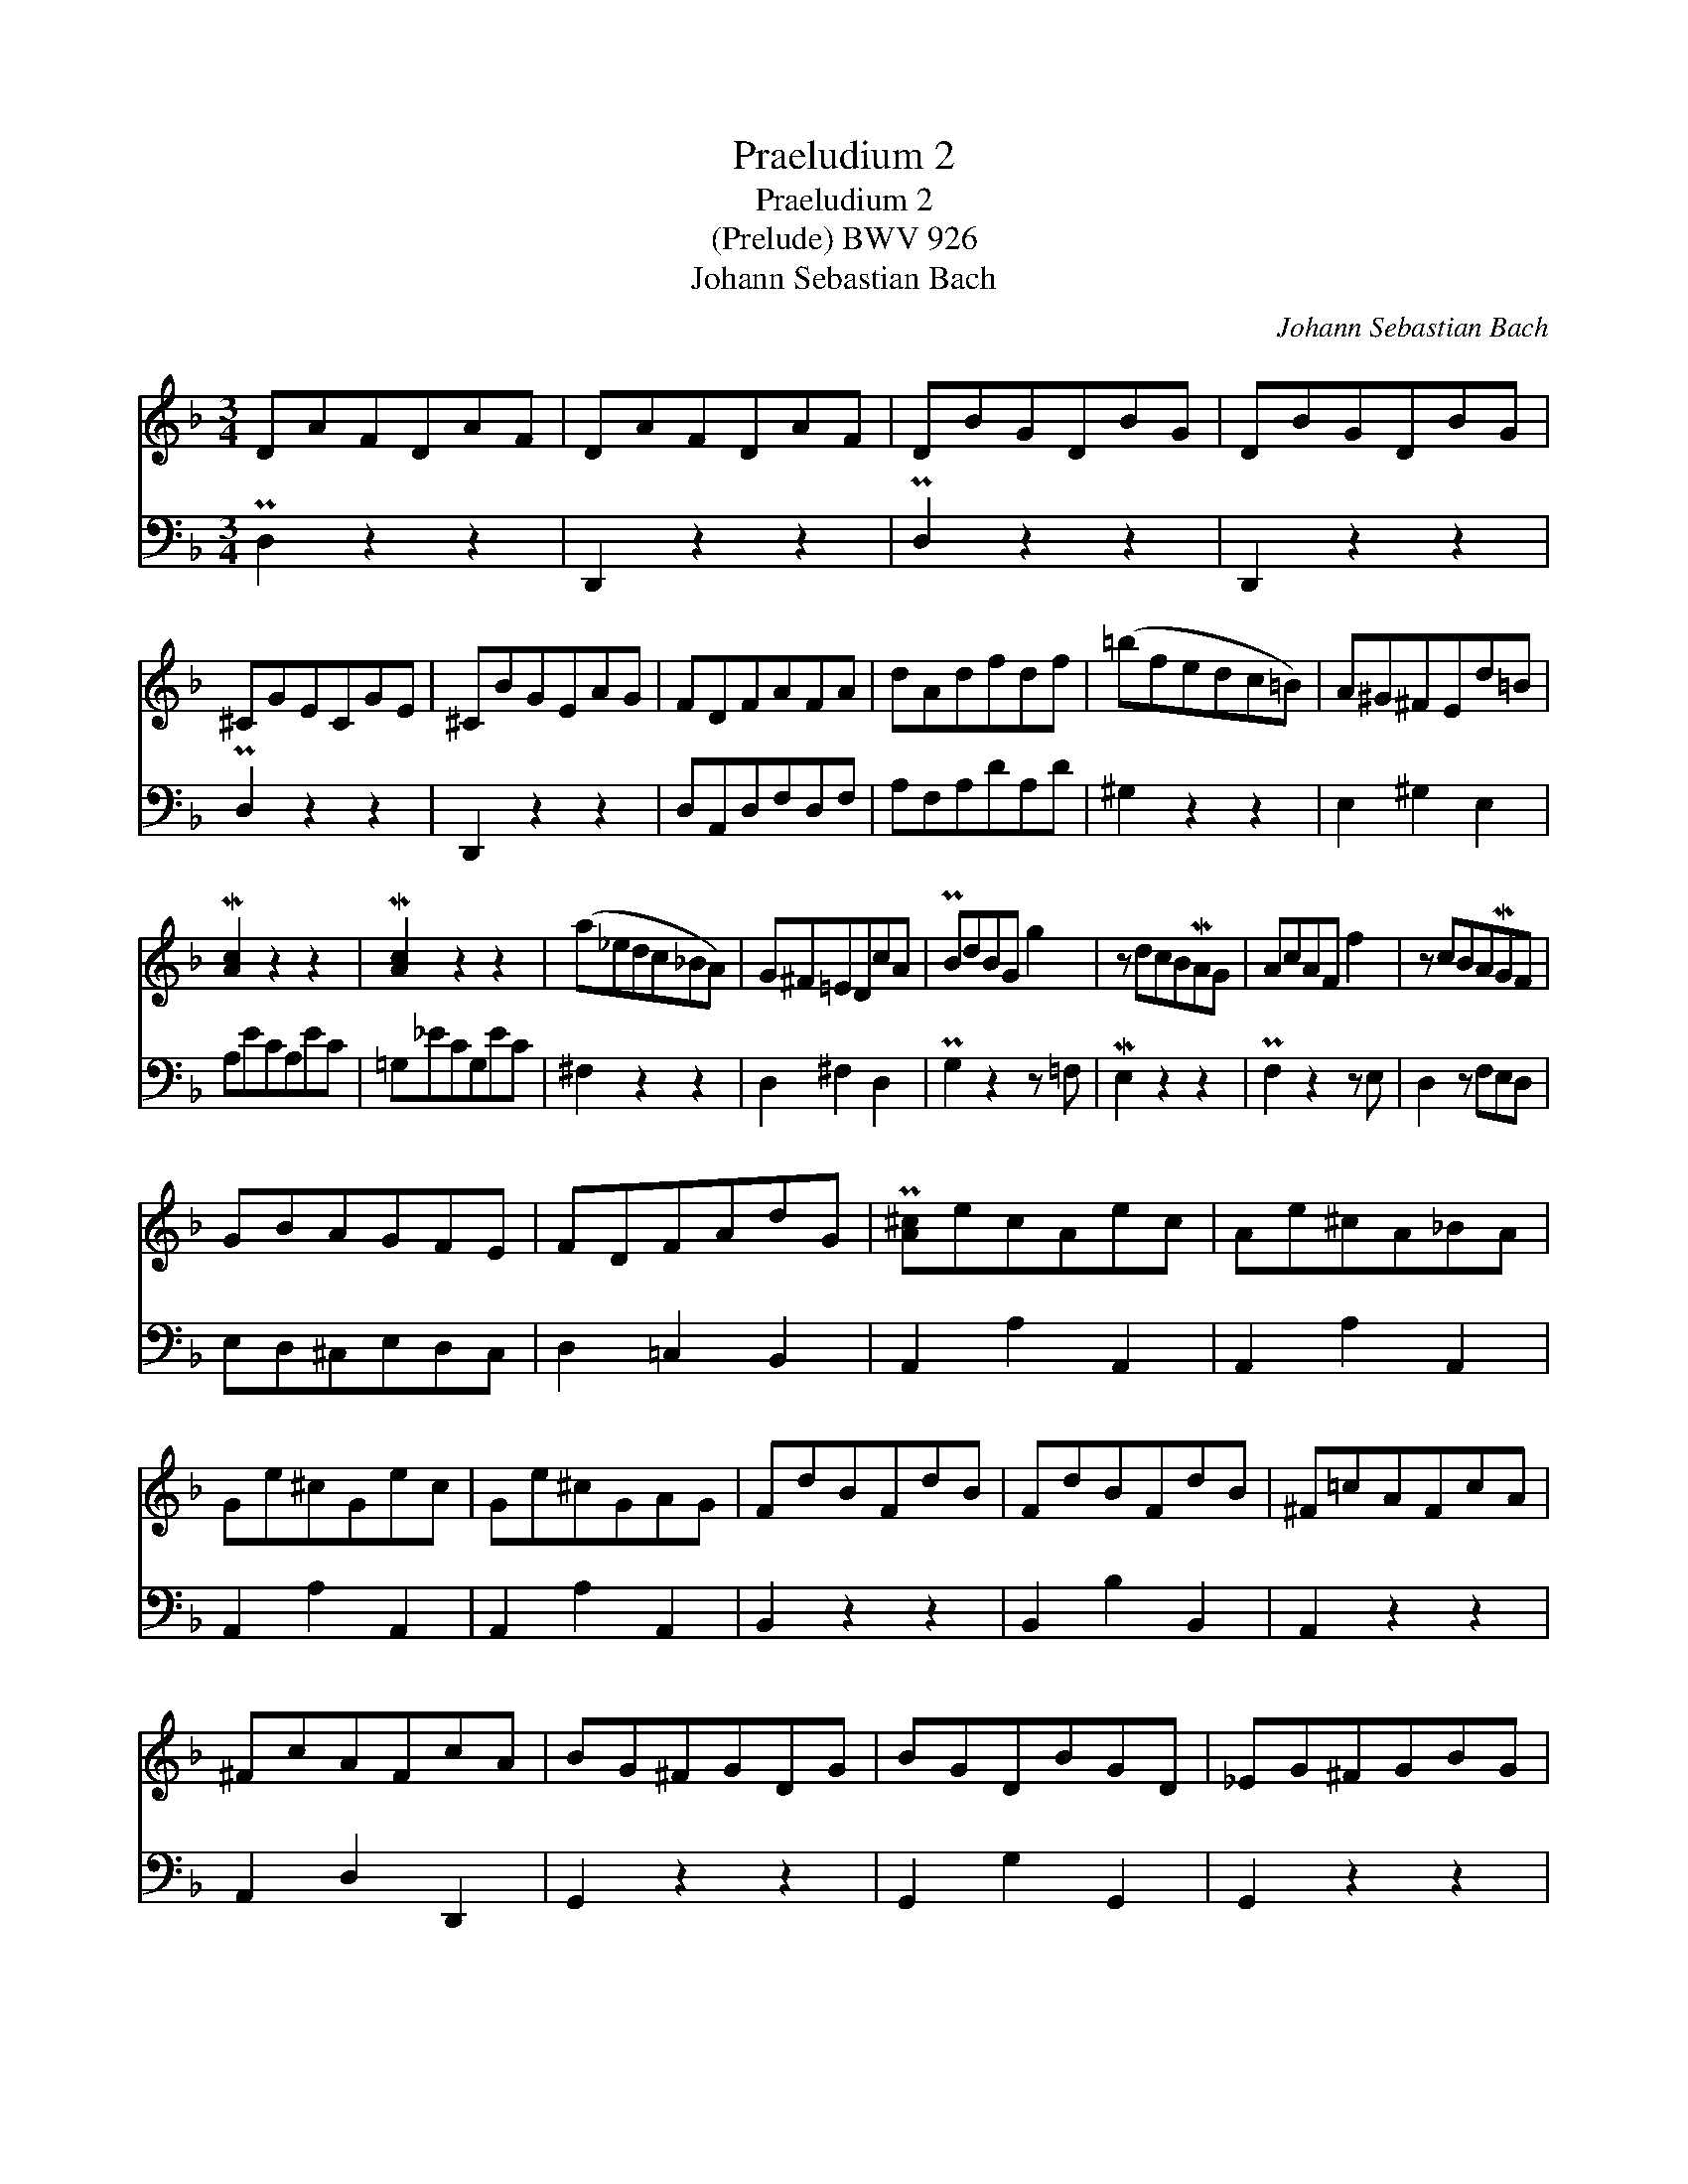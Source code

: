 X:1
T:Praeludium 2
T:Praeludium 2
T:(Prelude) BWV 926
T:Johann Sebastian Bach
C:Johann Sebastian Bach
%%score 1 2
L:1/8
M:3/4
K:Dmin
V:1 treble 
V:2 bass 
V:1
 DAFDAF | DAFDAF | DBGDBG | DBGDBG | ^CGECGE | ^CBGEAG | FDFAFA | dAdfdf | (=bfedc=B) | A^G^FEd=B | %10
 M[Ac]2 z2 z2 | M[Ac]2 z2 z2 | (a_edc_BA) | G^F=EDcA | PBdBG g2 | z dcBMAG | AcAF f2 | z cBAMGF | %18
 GBAGFE | FDFAdG | P[A^c]ecAec | Ae^cA_BA | Ge^cGec | Ge^cGAG | FdBFdB | FdBFdB | ^F=cAFcA | %27
 ^FcAFcA | BG^FGDG | BGDBGD | _EG^FGBG | _EBGEBG | ^CBGCBG | ^CBGCAG | =FAFDAF | DAFD^CD | %36
 EGEB,GE | B,EG^CA,G | F/D/=C/B,/ A,/ x/ x x2 | x4 x2 | x2 x/ D/F/A/ D/F/A/d/ | %41
 f/a/f/d/ f/d/=B/d/ ^G/B/A/G/ | [Ae=g]3 a [Adf-]2 | fe M[^ce]3 d | d=cAdBG | cA^FBGE | A^FDGE^C | %47
 P[A,D^F]6 |] %48
V:2
 PD,2 z2 z2 | D,,2 z2 z2 | PD,2 z2 z2 | D,,2 z2 z2 | PD,2 z2 z2 | D,,2 z2 z2 | D,A,,D,F,D,F, | %7
 A,F,A,DA,D | ^G,2 z2 z2 | E,2 ^G,2 E,2 | A,ECA,EC | =G,_ECG,EC | ^F,2 z2 z2 | D,2 ^F,2 D,2 | %14
 PG,2 z2 z =F, | ME,2 z2 z2 | PF,2 z2 z E, | D,2 z F,E,D, | E,D,^C,E,D,C, | D,2 =C,2 B,,2 | %20
 A,,2 A,2 A,,2 | A,,2 A,2 A,,2 | A,,2 A,2 A,,2 | A,,2 A,2 A,,2 | B,,2 z2 z2 | B,,2 B,2 B,,2 | %26
 A,,2 z2 z2 | A,,2 D,2 D,,2 | G,,2 z2 z2 | G,,2 G,2 G,,2 | G,,2 z2 z2 | G,,2 G,2 G,,2 | %32
 A,,2 z2 z2 | A,,2 A,2 A,,2 | A,,2 z2 z2 | A,,2 A,2 A,,2 | ^C,,2 z2 z2 | ^C,,2 ^C,2 C,,2 | %38
 D,,2 x/ G,/F,/E,/ F,/A,/D,/F,/ | A,,/ D,/C,/B,,/ A,,/ G,,/F,,/E,,/ D,,/F,,/A,,/D,/ | %40
 F,/A,/ D,/F,/ A,/ x/ x x2 | z6 | ^C,E,C,A,, D,/=C,/_B,,/A,,/ | G,,G,A,G,A,A,, | D,2 D2 D,2 | %45
 D,2 z2 z2 | D,,2 D,2 D,,2 | D,,6 |] %48

